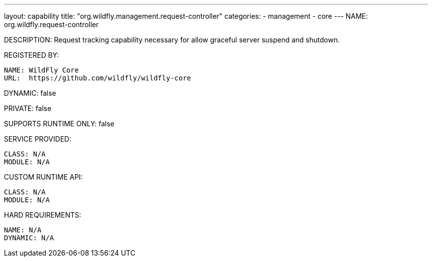 ---
layout: capability
title:  "org.wildfly.management.request-controller"
categories:
  - management
  - core
---
NAME: org.wildfly.request-controller

DESCRIPTION: Request tracking capability necessary for allow graceful server suspend and shutdown.

REGISTERED BY:

  NAME: WildFly Core
  URL:  https://github.com/wildfly/wildfly-core

DYNAMIC: false

PRIVATE: false

SUPPORTS RUNTIME ONLY: false

SERVICE PROVIDED:

  CLASS: N/A 
  MODULE: N/A

CUSTOM RUNTIME API:

  CLASS: N/A
  MODULE: N/A

HARD REQUIREMENTS:

  NAME: N/A
  DYNAMIC: N/A